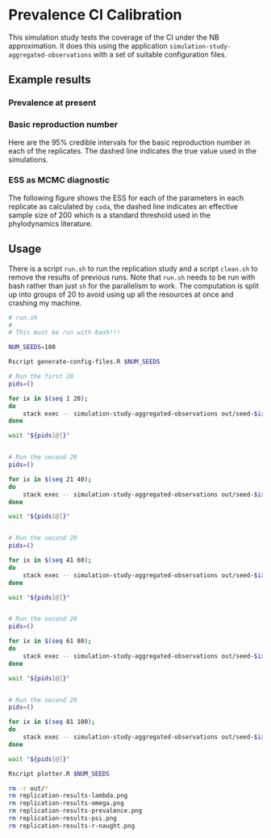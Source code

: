 * Prevalence CI Calibration

This simulation study tests the coverage of the CI under the NB approximation.
It does this using the application =simulation-study-aggregated-observations=
with a set of suitable configuration files.

** Example results

*** Prevalence at present

[[./replication-results-prevalence.png]]

*** Basic reproduction number

Here are the \(95\%\) credible intervals for the basic reproduction number in
each of the replicates. The dashed line indicates the true value used in the
simulations.

[[./replication-results-r-naught.png]]

*** ESS as MCMC diagnostic

The following figure shows the ESS for each of the parameters in each replicate
as calculated by =coda=, the dashed line indicates an effective sample size of
200 which is a standard threshold used in the phylodynamics literature.

[[./mcmc-ess.png]]

** Usage

There is a script =run.sh= to run the replication study and a script =clean.sh=
to remove the results of previous runs. Note that =run.sh= needs to be run with
bash rather than just =sh= for the parallelism to work. The computation is split
up into groups of 20 to avoid using up all the resources at once and crashing my
machine.

#+begin_src sh :tangle run.sh
# run.sh
#
# This must be run with bash!!!

NUM_SEEDS=100

Rscript generate-config-files.R $NUM_SEEDS

# Run the first 20
pids=()

for ix in $(seq 1 20);
do
    stack exec -- simulation-study-aggregated-observations out/seed-$ix/config-$ix.json && echo "Finished $ix" & pids+=($!)
done

wait "${pids[@]}"


# Run the second 20
pids=()

for ix in $(seq 21 40);
do
    stack exec -- simulation-study-aggregated-observations out/seed-$ix/config-$ix.json && echo "Finished $ix" & pids+=($!)
done

wait "${pids[@]}"


# Run the second 20
pids=()

for ix in $(seq 41 60);
do
    stack exec -- simulation-study-aggregated-observations out/seed-$ix/config-$ix.json && echo "Finished $ix" & pids+=($!)
done

wait "${pids[@]}"


# Run the second 20
pids=()

for ix in $(seq 61 80);
do
    stack exec -- simulation-study-aggregated-observations out/seed-$ix/config-$ix.json && echo "Finished $ix" & pids+=($!)
done

wait "${pids[@]}"


# Run the second 20
pids=()

for ix in $(seq 81 100);
do
    stack exec -- simulation-study-aggregated-observations out/seed-$ix/config-$ix.json && echo "Finished $ix" & pids+=($!)
done

wait "${pids[@]}"

Rscript plotter.R $NUM_SEEDS
#+end_src

#+begin_src sh :tangle clean.sh
rm -r out/*
rm replication-results-lambda.png
rm replication-results-omega.png
rm replication-results-prevalence.png
rm replication-results-psi.png
rm replication-results-r-naught.png
#+end_src
